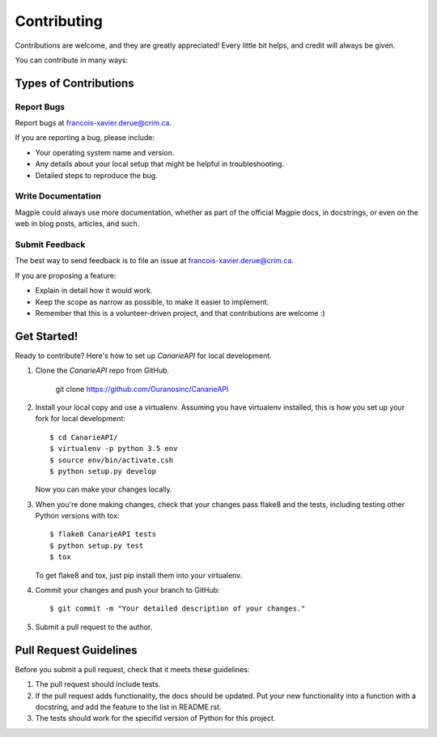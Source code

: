 Contributing
============

Contributions are welcome, and they are greatly appreciated! Every
little bit helps, and credit will always be given.

You can contribute in many ways:

Types of Contributions
----------------------


Report Bugs
~~~~~~~~~~~

Report bugs at francois-xavier.derue@crim.ca.

If you are reporting a bug, please include:

* Your operating system name and version.
* Any details about your local setup that might be helpful in troubleshooting.
* Detailed steps to reproduce the bug.


Write Documentation
~~~~~~~~~~~~~~~~~~~

Magpie could always use more documentation, whether as part of the
official Magpie docs, in docstrings, or even on the web in blog posts,
articles, and such.

Submit Feedback
~~~~~~~~~~~~~~~

The best way to send feedback is to file an issue at francois-xavier.derue@crim.ca.

If you are proposing a feature:

* Explain in detail how it would work.
* Keep the scope as narrow as possible, to make it easier to implement.
* Remember that this is a volunteer-driven project, and that contributions
  are welcome :)


Get Started!
------------

Ready to contribute? Here's how to set up `CanarieAPI` for local development.

1. Clone the `CanarieAPI` repo from GitHub.

    git clone https://github.com/Ouranosinc/CanarieAPI

2. Install your local copy and use a virtualenv. Assuming you have
   virtualenv installed, this is how you set up your fork for local
   development::
    
    $ cd CanarieAPI/
    $ virtualenv -p python 3.5 env
    $ source env/bin/activate.csh
    $ python setup.py develop

   Now you can make your changes locally.

3. When you're done making changes, check that your changes pass flake8 and the
   tests, including testing other Python versions with tox::

    $ flake8 CanarieAPI tests
    $ python setup.py test
    $ tox

   To get flake8 and tox, just pip install them into your virtualenv.

4. Commit your changes and push your branch to GitHub::

    $ git commit -m "Your detailed description of your changes."

5. Submit a pull request to the author.


Pull Request Guidelines
-----------------------

Before you submit a pull request, check that it meets these guidelines:

1. The pull request should include tests.
2. If the pull request adds functionality, the docs should be updated. Put
   your new functionality into a function with a docstring, and add the
   feature to the list in README.rst.
3. The tests should work for the specifid version of Python for this project.